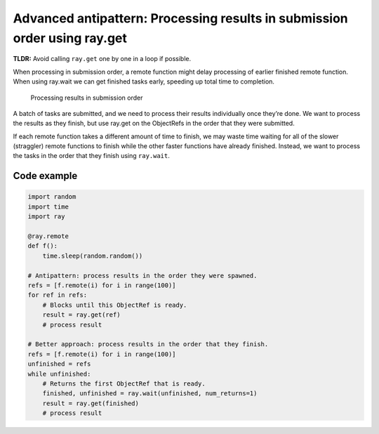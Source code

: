 Advanced antipattern: Processing results in submission order using ray.get
==========================================================================

**TLDR:** Avoid calling ``ray.get`` one by one in a loop if possible.

When processing in submission order, a remote function might delay processing of earlier finished remote function. When using ray.wait we can get finished tasks early, speeding up total time to completion.


.. figure:: submission-order.svg

    Processing results in submission order

A batch of tasks are submitted, and we need to process their results individually once they’re done. We want to process the results as they finish, but use ray.get on the ObjectRefs in the order that they were submitted.

If each remote function takes a different amount of time to finish, we may waste time waiting for all of the slower (straggler) remote functions to finish while the other faster functions have already finished. Instead, we want to process the tasks in the order that they finish using ``ray.wait``.


Code example
------------

.. code-block:: python

    import random
    import time
    import ray

    @ray.remote
    def f():
        time.sleep(random.random())

    # Antipattern: process results in the order they were spawned.
    refs = [f.remote(i) for i in range(100)]
    for ref in refs:
        # Blocks until this ObjectRef is ready.
        result = ray.get(ref)
        # process result

    # Better approach: process results in the order that they finish.
    refs = [f.remote(i) for i in range(100)]
    unfinished = refs
    while unfinished:
        # Returns the first ObjectRef that is ready.
        finished, unfinished = ray.wait(unfinished, num_returns=1)
        result = ray.get(finished)
        # process result
